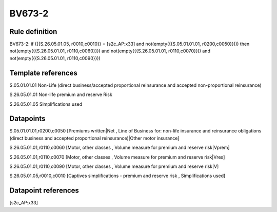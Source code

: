 =======
BV673-2
=======

Rule definition
---------------

BV673-2: if ({{S.26.05.01.05, r0010,c0010}} = [s2c_AP:x33] and not(empty({{S.05.01.01.01, r0200,c0050}}))) then not(empty({{S.26.05.01.01, r0110,c0060}})) and not(empty({{S.26.05.01.01, r0110,c0070}})) and not(empty({{S.26.05.01.01, r0110,c0090}}))


Template references
-------------------

S.05.01.01.01 Non-Life (direct business/accepted proportional reinsurance and accepted non-proportional reinsurance)

S.26.05.01.01 Non-life premium and reserve Risk

S.26.05.01.05 Simplifications used


Datapoints
----------

S.05.01.01.01,r0200,c0050 [Premiums written|Net , Line of Business for: non-life insurance and reinsurance obligations (direct business and accepted proportional reinsurance)|Other motor insurance]

S.26.05.01.01,r0110,c0060 [Motor, other classes , Volume measure for premium and reserve risk|Vprem]

S.26.05.01.01,r0110,c0070 [Motor, other classes , Volume measure for premium and reserve risk|Vres]

S.26.05.01.01,r0110,c0090 [Motor, other classes , Volume measure for premium and reserve risk|V]

S.26.05.01.05,r0010,c0010 [Captives simplifications - premium and reserve risk , Simplifications used]



Datapoint references
--------------------

[s2c_AP:x33]